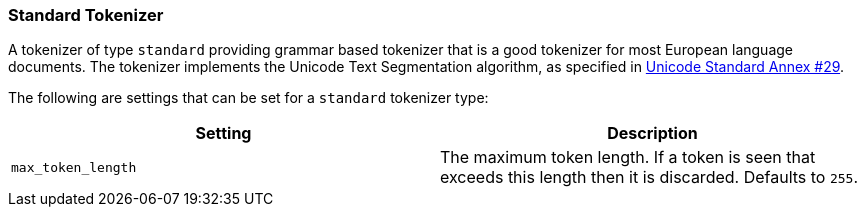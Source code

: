 [[analysis-standard-tokenizer]]
=== Standard Tokenizer

A tokenizer of type `standard` providing grammar based tokenizer that is
a good tokenizer for most European language documents. The tokenizer
implements the Unicode Text Segmentation algorithm, as specified in
http://unicode.org/reports/tr29/[Unicode Standard Annex #29].

The following are settings that can be set for a `standard` tokenizer
type:

[cols="<,<",options="header",]
|=======================================================================
|Setting |Description
|`max_token_length` |The maximum token length. If a token is seen that
exceeds this length then it is discarded. Defaults to `255`.
|=======================================================================

